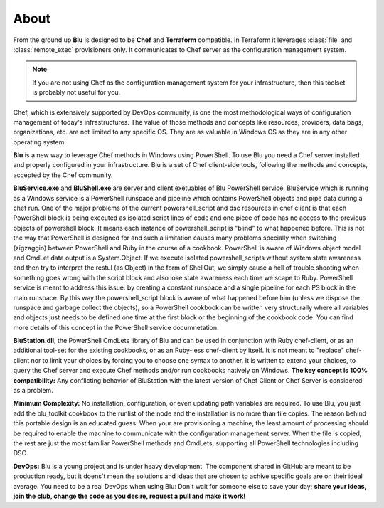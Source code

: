 About
--------

From the ground up **Blu** is designed to be **Chef** and  **Terraform** compatible. In Terraform it leverages :class:`file` and :class:`remote_exec` provisioners only. It communicates to Chef server as the configuration management system. 

.. note::
    If you are not using Chef as the configuration management system for your infrastructure, then this toolset is probably not useful for you.
    

Chef, which is extensively supported by DevOps community, is one the most methodological ways of configuration management of today's infrastructures. The value of those methods and concepts like resources, providers, data bags, organizations, etc. are not limited to any specific OS. They are as valuable in Windows OS as they are in any other operating system.

**Blu** is a new way to leverage Chef methods in Windows using PowerShell. To use Blu you need a Chef server installed and properly configured in your infrastructure. Blu is a set of Chef client-side tools, following the methods and concepts, accepted by the Chef community.

**BluService.exe** and **BluShell.exe** are server and client exetuables of Blu PowerShell service. BluService which is running as a Windows service is a PowerShell runspace and pipeline which contains PowerShell objects and pipe data during a chef run. One of the major problems of the current powershell_script and dsc resources in chef client is that each PowerShell block is being executed as isolated script lines of code and one piece of code has no access to the previous objects of powershell block. It means each instance of powershell_script is "blind" to what happened before. This is not the way that PowerShell is designed for and such a limitation causes many problems specially when switching (zigzaggin) between PowerShell and Ruby in the course of a cookbook. 
PowerShell is aware of Windows object model and CmdLet data output is a System.Object. If we execute isolated powershell_scripts without system state awareness and then try to interpret the restul (as Object) in the form of ShellOut, we simply cause a hell of trouble shooting when something goes wrong with the script block and also lose state awareness each time we scape to Ruby.
PowerShell service is meant to address this issue: by creating a constant runspace and a single pipeline for each PS block in the main runspace. By this way the powershell_script block is aware of what happened before him (unless we dispose the runspace and garbage collect the objects), so a PowerShell cookbook can be written very structurally where all variables and objects just needs to be defined one time at the first block or the beginning of the cookbook code. You can find more details of this concept in the PowerShell service documnetation.


**BluStation.dll**, the PowerShell CmdLets library of Blu and can be used in conjunction with Ruby chef-client, or as an additional tool-set for the existing cookbooks, or as an Ruby-less chef-client by itself. It is not meant to "replace" chef-client nor to limit your choices by forcing you to choose one syntax to another. It is written to extend your choices, to query the Chef server and execute Chef methods and/or run cookbooks natively on Windows.
**The key concept is 100% compatibility:** Any conflicting behavior of BluStation with the latest version of Chef Client or Chef Server is considered as a problem. 


**Minimum Complexity:** No installation, configuration, or even updating path variables are required. To use Blu, you just add the blu_toolkit cookbook to the runlist of the node and the installation is no more than file copies. The reason behind this portable design is an educated guess: When your are provisioning a machine, the least amount of processing should be required to enable the machine to communicate with the configuration management server. When the file is copied, the rest are just the most familiar PowerShell methods and CmdLets, supporting all PowerShell technologies including DSC.

**DevOps:** Blu is a young project and is under heavy development. The component shared in GitHub are meant to be production ready, but it doens't mean the solutions and ideas that are chosen to achive specific goals are on their ideal average. 
You need to be a real DevOps when using Blu: Don't wait for someone else to save your day; **share your ideas, join the club, change the code as you desire, request a pull and make it work!**
